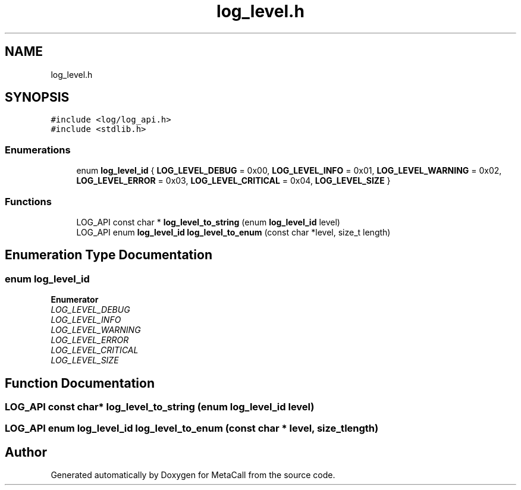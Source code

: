 .TH "log_level.h" 3 "Tue Jan 23 2024" "Version 0.7.5.34b28423138e" "MetaCall" \" -*- nroff -*-
.ad l
.nh
.SH NAME
log_level.h
.SH SYNOPSIS
.br
.PP
\fC#include <log/log_api\&.h>\fP
.br
\fC#include <stdlib\&.h>\fP
.br

.SS "Enumerations"

.in +1c
.ti -1c
.RI "enum \fBlog_level_id\fP { \fBLOG_LEVEL_DEBUG\fP = 0x00, \fBLOG_LEVEL_INFO\fP = 0x01, \fBLOG_LEVEL_WARNING\fP = 0x02, \fBLOG_LEVEL_ERROR\fP = 0x03, \fBLOG_LEVEL_CRITICAL\fP = 0x04, \fBLOG_LEVEL_SIZE\fP }"
.br
.in -1c
.SS "Functions"

.in +1c
.ti -1c
.RI "LOG_API const char * \fBlog_level_to_string\fP (enum \fBlog_level_id\fP level)"
.br
.ti -1c
.RI "LOG_API enum \fBlog_level_id\fP \fBlog_level_to_enum\fP (const char *level, size_t length)"
.br
.in -1c
.SH "Enumeration Type Documentation"
.PP 
.SS "enum \fBlog_level_id\fP"

.PP
\fBEnumerator\fP
.in +1c
.TP
\fB\fILOG_LEVEL_DEBUG \fP\fP
.TP
\fB\fILOG_LEVEL_INFO \fP\fP
.TP
\fB\fILOG_LEVEL_WARNING \fP\fP
.TP
\fB\fILOG_LEVEL_ERROR \fP\fP
.TP
\fB\fILOG_LEVEL_CRITICAL \fP\fP
.TP
\fB\fILOG_LEVEL_SIZE \fP\fP
.SH "Function Documentation"
.PP 
.SS "LOG_API const char* log_level_to_string (enum \fBlog_level_id\fP level)"

.SS "LOG_API enum \fBlog_level_id\fP log_level_to_enum (const char * level, size_t length)"

.SH "Author"
.PP 
Generated automatically by Doxygen for MetaCall from the source code\&.
